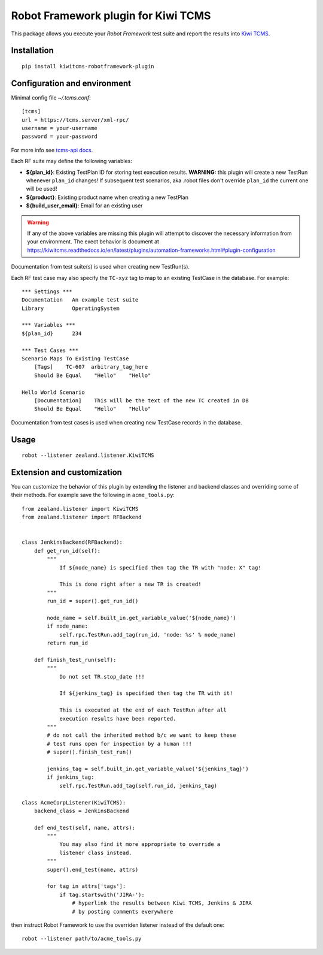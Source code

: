 Robot Framework plugin for Kiwi TCMS
====================================

This package allows you execute your *Robot Framework* test suite and report the
results into `Kiwi TCMS <http://kiwitcms.org>`_.

Installation
------------

::

    pip install kiwitcms-robotframework-plugin


Configuration and environment
-----------------------------

Minimal config file `~/.tcms.conf`::

    [tcms]
    url = https://tcms.server/xml-rpc/
    username = your-username
    password = your-password


For more info see `tcms-api docs <https://tcms-api.readthedocs.io>`_.

Each RF suite may define the following variables:

- **${plan_id}**: Existing TestPlan ID for storing test execution results.
  **WARNING:** this plugin will create a new TestRun whenever ``plan_id``
  changes! If subsequent test scenarios, aka .robot files don't override
  ``plan_id`` the current one will be used!
- **${product}**: Existing product name when creating a new TestPlan
- **${build_user_email}**: Email for an existing user

.. warning::

    If any of the above variables are missing this plugin will attempt to
    discover the necessary information from your environment. The exect
    behavior is document at
    https://kiwitcms.readthedocs.io/en/latest/plugins/automation-frameworks.html#plugin-configuration

Documentation from test suite(s) is used when creating new TestRun(s).

Each RF test case may also specify the ``TC-xyz`` tag to map to an existing
TestCase in the database. For example::

    *** Settings ***
    Documentation   An example test suite
    Library         OperatingSystem

    *** Variables ***
    ${plan_id}      234

    *** Test Cases ***
    Scenario Maps To Existing TestCase
        [Tags]    TC-607  arbitrary_tag_here
        Should Be Equal    "Hello"    "Hello"

    Hello World Scenario
        [Documentation]    This will be the text of the new TC created in DB
        Should Be Equal    "Hello"    "Hello"

Documentation from test cases is used when creating new TestCase records in
the database.


Usage
-----

::

    robot --listener zealand.listener.KiwiTCMS


Extension and customization
---------------------------

You can customize the behavior of this plugin by extending the listener and
backend classes and overriding some of their methods. For example
save the following in ``acme_tools.py``::

    from zealand.listener import KiwiTCMS
    from zealand.listener import RFBackend


    class JenkinsBackend(RFBackend):
        def get_run_id(self):
            """
                If ${node_name} is specified then tag the TR with "node: X" tag!

                This is done right after a new TR is created!
            """
            run_id = super().get_run_id()

            node_name = self.built_in.get_variable_value('${node_name}')
            if node_name:
                self.rpc.TestRun.add_tag(run_id, 'node: %s' % node_name)
            return run_id

        def finish_test_run(self):
            """
                Do not set TR.stop_date !!!

                If ${jenkins_tag} is specified then tag the TR with it!

                This is executed at the end of each TestRun after all
                execution results have been reported.
            """
            # do not call the inherited method b/c we want to keep these
            # test runs open for inspection by a human !!!
            # super().finish_test_run()

            jenkins_tag = self.built_in.get_variable_value('${jenkins_tag}')
            if jenkins_tag:
                self.rpc.TestRun.add_tag(self.run_id, jenkins_tag)

    class AcmeCorpListener(KiwiTCMS):
        backend_class = JenkinsBackend

        def end_test(self, name, attrs):
            """
                You may also find it more appropriate to override a
                listener class instead.
            """
            super().end_test(name, attrs)

            for tag in attrs['tags']:
                if tag.startswith('JIRA-'):
                    # hyperlink the results between Kiwi TCMS, Jenkins & JIRA
                    # by posting comments everywhere

then instruct Robot Framework to use the overriden listener instead of the
default one::

    robot --listener path/to/acme_tools.py
